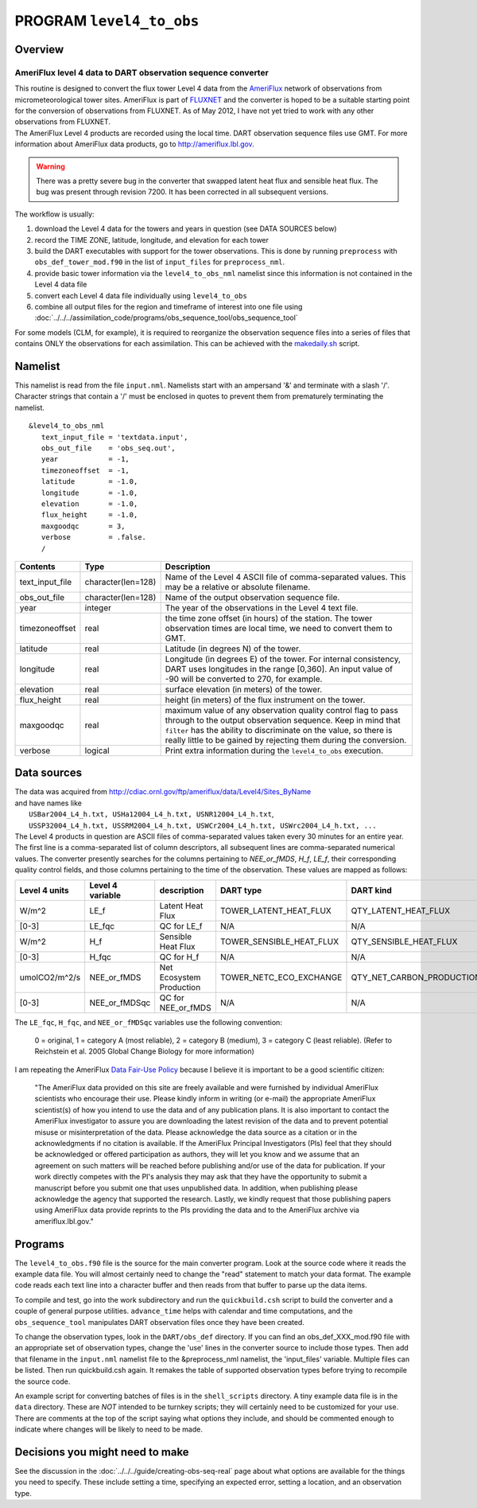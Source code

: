 PROGRAM ``level4_to_obs``
=========================

Overview
--------

AmeriFlux level 4 data to DART observation sequence converter
~~~~~~~~~~~~~~~~~~~~~~~~~~~~~~~~~~~~~~~~~~~~~~~~~~~~~~~~~~~~~

| This routine is designed to convert the flux tower Level 4 data from the `AmeriFlux <http://ameriflux.lbl.gov>`__
  network of observations from micrometeorological tower sites. AmeriFlux is part of
  `FLUXNET <http://fluxnet.ornl.gov>`__ and the converter is hoped to be a suitable starting point for the conversion of
  observations from FLUXNET. As of May 2012, I have not yet tried to work with any other observations from FLUXNET.
| The AmeriFlux Level 4 products are recorded using the local time. DART observation sequence files use GMT. For more
  information about AmeriFlux data products, go to http://ameriflux.lbl.gov.

.. warning::

   There was a pretty severe bug in the converter that swapped latent heat flux and sensible heat flux. The bug was
   present through revision 7200. It has been corrected in all subsequent versions.

The workflow is usually:

#. download the Level 4 data for the towers and years in question (see DATA SOURCES below)
#. record the TIME ZONE, latitude, longitude, and elevation for each tower
#. build the DART executables with support for the tower observations. This is done by running ``preprocess`` with
   ``obs_def_tower_mod.f90`` in the list of ``input_files`` for ``preprocess_nml``.
#. provide basic tower information via the ``level4_to_obs_nml`` namelist since this information is not contained in the
   Level 4 data file
#. convert each Level 4 data file individually using ``level4_to_obs``
#. combine all output files for the region and timeframe of interest into one file using
   :doc:`../../../assimilation_code/programs/obs_sequence_tool/obs_sequence_tool`

For some models (CLM, for example), it is required to reorganize the observation sequence files into a series of files
that contains ONLY the observations for each assimilation. This can be achieved with the `makedaily.sh <makedaily.sh>`__
script.

Namelist
--------

This namelist is read from the file ``input.nml``. Namelists start with an ampersand '&' and terminate with a slash '/'.
Character strings that contain a '/' must be enclosed in quotes to prevent them from prematurely terminating the
namelist.

::

   &level4_to_obs_nml
      text_input_file = 'textdata.input',
      obs_out_file    = 'obs_seq.out',
      year            = -1,
      timezoneoffset  = -1,
      latitude        = -1.0,
      longitude       = -1.0,
      elevation       = -1.0,
      flux_height     = -1.0,
      maxgoodqc       = 3,
      verbose         = .false.
      /

.. container::

   +-----------------+--------------------+-----------------------------------------------------------------------------+
   | Contents        | Type               | Description                                                                 |
   +=================+====================+=============================================================================+
   | text_input_file | character(len=128) | Name of the Level 4 ASCII file of comma-separated values. This may be a     |
   |                 |                    | relative or absolute filename.                                              |
   +-----------------+--------------------+-----------------------------------------------------------------------------+
   | obs_out_file    | character(len=128) | Name of the output observation sequence file.                               |
   +-----------------+--------------------+-----------------------------------------------------------------------------+
   | year            | integer            | The year of the observations in the Level 4 text file.                      |
   +-----------------+--------------------+-----------------------------------------------------------------------------+
   | timezoneoffset  | real               | the time zone offset (in hours) of the station. The tower observation times |
   |                 |                    | are local time, we need to convert them to GMT.                             |
   +-----------------+--------------------+-----------------------------------------------------------------------------+
   | latitude        | real               | Latitude (in degrees N) of the tower.                                       |
   +-----------------+--------------------+-----------------------------------------------------------------------------+
   | longitude       | real               | Longitude (in degrees E) of the tower. For internal consistency, DART uses  |
   |                 |                    | longitudes in the range [0,360]. An input value of -90 will be converted to |
   |                 |                    | 270, for example.                                                           |
   +-----------------+--------------------+-----------------------------------------------------------------------------+
   | elevation       | real               | surface elevation (in meters) of the tower.                                 |
   +-----------------+--------------------+-----------------------------------------------------------------------------+
   | flux_height     | real               | height (in meters) of the flux instrument on the tower.                     |
   +-----------------+--------------------+-----------------------------------------------------------------------------+
   | maxgoodqc       | real               | maximum value of any observation quality control flag to pass through to    |
   |                 |                    | the output observation sequence. Keep in mind that ``filter`` has the       |
   |                 |                    | ability to discriminate on the value, so there is really little to be       |
   |                 |                    | gained by rejecting them during the conversion.                             |
   +-----------------+--------------------+-----------------------------------------------------------------------------+
   | verbose         | logical            | Print extra information during the ``level4_to_obs`` execution.             |
   +-----------------+--------------------+-----------------------------------------------------------------------------+

Data sources
------------

| The data was acquired from http://cdiac.ornl.gov/ftp/ameriflux/data/Level4/Sites_ByName
| and have names like
|  ``USBar2004_L4_h.txt, USHa12004_L4_h.txt, USNR12004_L4_h.txt``, 
|  ``USSP32004_L4_h.txt, USSRM2004_L4_h.txt, USWCr2004_L4_h.txt, USWrc2004_L4_h.txt, ...``
| The Level 4 products in question are ASCII files of comma-separated values taken every 30 minutes for an entire year.
  The first line is a comma-separated list of column descriptors, all subsequent lines are comma-separated numerical
  values. The converter presently searches for the columns pertaining to *NEE_or_fMDS*, *H_f*, *LE_f*, their
  corresponding quality control fields, and those columns pertaining to the time of the observation. These values are
  mapped as follows:

+---------------+------------------+--------------------------+--------------------------+---------------------------+------------+
| Level 4 units | Level 4 variable | description              | DART type                | DART kind                 | DART units |
+===============+==================+==========================+==========================+===========================+============+
| W/m^2         | LE_f             | Latent Heat Flux         | TOWER_LATENT_HEAT_FLUX   | QTY_LATENT_HEAT_FLUX      | W/m^2      |
+---------------+------------------+--------------------------+--------------------------+---------------------------+------------+
| [0-3]         | LE_fqc           | QC for LE_f              | N/A                      | N/A                       | same       |
+---------------+------------------+--------------------------+--------------------------+---------------------------+------------+
| W/m^2         | H_f              | Sensible Heat Flux       | TOWER_SENSIBLE_HEAT_FLUX | QTY_SENSIBLE_HEAT_FLUX    | W/m^2      |
+---------------+------------------+--------------------------+--------------------------+---------------------------+------------+
| [0-3]         | H_fqc            | QC for H_f               | N/A                      | N/A                       | same       |
+---------------+------------------+--------------------------+--------------------------+---------------------------+------------+
| umolCO2/m^2/s | NEE_or_fMDS      | Net Ecosystem Production | TOWER_NETC_ECO_EXCHANGE  | QTY_NET_CARBON_PRODUCTION | gC/m^2/s   |
+---------------+------------------+--------------------------+--------------------------+---------------------------+------------+
| [0-3]         | NEE_or_fMDSqc    | QC for NEE_or_fMDS       | N/A                      | N/A                       | same       |
+---------------+------------------+--------------------------+--------------------------+---------------------------+------------+




The ``LE_fqc``, ``H_fqc``, and ``NEE_or_fMDSqc`` variables use the following convention:

   0 = original, 1 = category A (most reliable), 2 = category B (medium), 3 = category C (least reliable). (Refer to
   Reichstein et al. 2005 Global Change Biology for more information)


I am repeating the AmeriFlux `Data Fair-Use Policy <http://ameriflux.lbl.gov/Data/Pages/DataUsagePolicy.aspx>`__ because
I believe it is important to be a good scientific citizen:

   "The AmeriFlux data provided on this site are freely available and were furnished by individual AmeriFlux scientists
   who encourage their use.
   Please kindly inform in writing (or e-mail) the appropriate AmeriFlux scientist(s) of how you intend to use the data
   and of any publication plans. It is also important to contact the AmeriFlux investigator to assure you are
   downloading the latest revision of the data and to prevent potential misuse or misinterpretation of the data.
   Please acknowledge the data source as a citation or in the acknowledgments if no citation is available. If the
   AmeriFlux Principal Investigators (PIs) feel that they should be acknowledged or offered participation as authors,
   they will let you know and we assume that an agreement on such matters will be reached before publishing and/or use
   of the data for publication.
   If your work directly competes with the PI's analysis they may ask that they have the opportunity to submit a
   manuscript before you submit one that uses unpublished data. In addition, when publishing please acknowledge the
   agency that supported the research.
   Lastly, we kindly request that those publishing papers using AmeriFlux data provide reprints to the PIs providing the
   data and to the AmeriFlux archive via ameriflux.lbl.gov."

Programs
--------

The ``level4_to_obs.f90`` file is the source for the main converter program. Look at the source code where it reads the
example data file. You will almost certainly need to change the "read" statement to match your data format. The example
code reads each text line into a character buffer and then reads from that buffer to parse up the data items.

To compile and test, go into the work subdirectory and run the ``quickbuild.csh`` script to build the converter and a
couple of general purpose utilities. ``advance_time`` helps with calendar and time computations, and the
``obs_sequence_tool`` manipulates DART observation files once they have been created.

To change the observation types, look in the ``DART/obs_def`` directory. If you can find an obs_def_XXX_mod.f90 file
with an appropriate set of observation types, change the 'use' lines in the converter source to include those types.
Then add that filename in the ``input.nml`` namelist file to the &preprocess_nml namelist, the 'input_files' variable.
Multiple files can be listed. Then run quickbuild.csh again. It remakes the table of supported observation types before
trying to recompile the source code.

An example script for converting batches of files is in the ``shell_scripts`` directory. A tiny example data file is in
the ``data`` directory. These are *NOT* intended to be turnkey scripts; they will certainly need to be customized for
your use. There are comments at the top of the script saying what options they include, and should be commented enough
to indicate where changes will be likely to need to be made.

Decisions you might need to make
--------------------------------

See the discussion in the :doc:`../../../guide/creating-obs-seq-real` page about what options are available
for the things you need to specify. These include setting a time, specifying an expected error, setting a location, and
an observation type.

